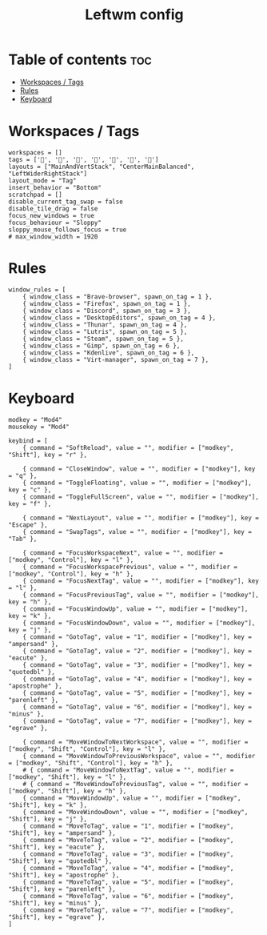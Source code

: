 #+TITLE: Leftwm config
#+PROPERTY: header-args :tangle config.toml
#+auto_tangle: t

* Table of contents :toc:
- [[#workspaces--tags][Workspaces / Tags]]
- [[#rules][Rules]]
- [[#keyboard][Keyboard]]

* Workspaces / Tags
#+begin_src conf-toml
workspaces = []
tags = ['', '', '', '', '', '', '']
layouts = ["MainAndVertStack", "CenterMainBalanced", "LeftWiderRightStack"]
layout_mode = "Tag"
insert_behavior = "Bottom"
scratchpad = []
disable_current_tag_swap = false
disable_tile_drag = false
focus_new_windows = true
focus_behaviour = "Sloppy"
sloppy_mouse_follows_focus = true
# max_window_width = 1920
#+end_src

* Rules
#+begin_src conf-toml
window_rules = [
    { window_class = "Brave-browser", spawn_on_tag = 1 },
    { window_class = "Firefox", spawn_on_tag = 1 },
    { window_class = "Discord", spawn_on_tag = 3 },
    { window_class = "DesktopEditors", spawn_on_tag = 4 },
    { window_class = "Thunar", spawn_on_tag = 4 },
    { window_class = "Lutris", spawn_on_tag = 5 },
    { window_class = "Steam", spawn_on_tag = 5 },
    { window_class = "Gimp", spawn_on_tag = 6 },
    { window_class = "Kdenlive", spawn_on_tag = 6 },
    { window_class = "Virt-manager", spawn_on_tag = 7 },
]
#+end_src

* Keyboard
#+begin_src conf-toml
modkey = "Mod4"
mousekey = "Mod4"

keybind = [
    { command = "SoftReload", value = "", modifier = ["modkey", "Shift"], key = "r" },

    { command = "CloseWindow", value = "", modifier = ["modkey"], key = "q" },
    { command = "ToggleFloating", value = "", modifier = ["modkey"], key = "c" },
    { command = "ToggleFullScreen", value = "", modifier = ["modkey"], key = "f" },

    { command = "NextLayout", value = "", modifier = ["modkey"], key = "Escape" },
    { command = "SwapTags", value = "", modifier = ["modkey"], key = "Tab" },

    { command = "FocusWorkspaceNext", value = "", modifier = ["modkey", "Control"], key = "l" },
    { command = "FocusWorkspacePrevious", value = "", modifier = ["modkey", "Control"], key = "h" },
    { command = "FocusNextTag", value = "", modifier = ["modkey"], key = "l" },
    { command = "FocusPreviousTag", value = "", modifier = ["modkey"], key = "h" },
    { command = "FocusWindowUp", value = "", modifier = ["modkey"], key = "k" },
    { command = "FocusWindowDown", value = "", modifier = ["modkey"], key = "j" },
    { command = "GotoTag", value = "1", modifier = ["modkey"], key = "ampersand" },
    { command = "GotoTag", value = "2", modifier = ["modkey"], key = "eacute" },
    { command = "GotoTag", value = "3", modifier = ["modkey"], key = "quotedbl" },
    { command = "GotoTag", value = "4", modifier = ["modkey"], key = "apostrophe" },
    { command = "GotoTag", value = "5", modifier = ["modkey"], key = "parenleft" },
    { command = "GotoTag", value = "6", modifier = ["modkey"], key = "minus" },
    { command = "GotoTag", value = "7", modifier = ["modkey"], key = "egrave" },

    { command = "MoveWindowToNextWorkspace", value = "", modifier = ["modkey", "Shift", "Control"], key = "l" },
    { command = "MoveWindowToPreviousWorkspace", value = "", modifier = ["modkey", "Shift", "Control"], key = "h" },
    # { command = "MoveWindowToNextTag", value = "", modifier = ["modkey", "Shift"], key = "l" },
    # { command = "MoveWindowToPreviousTag", value = "", modifier = ["modkey", "Shift"], key = "h" },
    { command = "MoveWindowUp", value = "", modifier = ["modkey", "Shift"], key = "k" },
    { command = "MoveWindowDown", value = "", modifier = ["modkey", "Shift"], key = "j" },
    { command = "MoveToTag", value = "1", modifier = ["modkey", "Shift"], key = "ampersand" },
    { command = "MoveToTag", value = "2", modifier = ["modkey", "Shift"], key = "eacute" },
    { command = "MoveToTag", value = "3", modifier = ["modkey", "Shift"], key = "quotedbl" },
    { command = "MoveToTag", value = "4", modifier = ["modkey", "Shift"], key = "apostrophe" },
    { command = "MoveToTag", value = "5", modifier = ["modkey", "Shift"], key = "parenleft" },
    { command = "MoveToTag", value = "6", modifier = ["modkey", "Shift"], key = "minus" },
    { command = "MoveToTag", value = "7", modifier = ["modkey", "Shift"], key = "egrave" },
]
#+end_src

